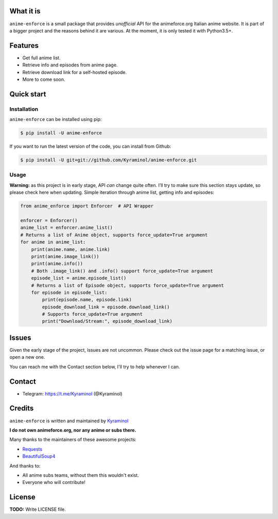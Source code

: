 .. image:: https://github.com/kyraminol/anime-enforce/blob/master/logo.png?raw=true   :align: center   :target: https://github.com/kyraminol/anime-enforce/   :alt: anime-enforce LogoWhat it is----------``anime-enforce`` is a small package that provides *unofficial* API for the animeforce.org Italian anime website. It is part of a bigger project and the reasons behind it are various. At the moment, it is only tested it with Python3.5+.Features---------  Get full anime list.-  Retrieve info and episodes from anime page.-  Retrieve download link for a self-hosted episode.-  More to come soon.Quick start-----------Installation~~~~~~~~~~~~``anime-enforce`` can be installed using pip:.. code:: shell    $ pip install -U anime-enforceIf you want to run the latest version of the code, you can install from Github:.. code:: shell     $ pip install -U git+git://github.com/Kyraminol/anime-enforce.gitUsage~~~~~**Warning:** as this project is in early stage, API *can* change quite often. I’ll try to make sure this section stays update, so please check here when updating. Simple iteration through anime list, getting info and episodes:.. code:: python    from anime_enforce import Enforcer  # API Wrapper    enforcer = Enforcer()    anime_list = enforcer.anime_list()    # Returns a list of Anime object, supports force_update=True argument    for anime in anime_list:        print(anime.name, anime.link)        print(anime.image_link())        print(anime.info())        # Both .image_link() and .info() support force_update=True argument        episode_list = anime.episode_list()        # Returns a list of Episode object, supports force_update=True argument        for episode in episode_list:            print(episode.name, episode.link)            episode_download_link = episode.download_link()            # Supports force_update=True argument            print("Download/Stream:", episode_download_link)Issues------Given the early stage of the project, issues are not uncommon. Please check out the issue page for a matching issue, or open a new one.You can reach me with the Contact section below, I'll try to help whenever I can.Contact--------  Telegram: https://t.me/Kyraminol (@Kyraminol)Credits-------``anime-enforce`` is written and maintained by `Kyraminol <https://github.com/Kyraminol/>`_**I do not own animeforce.org, nor any anime or subs there.**Many thanks to the maintainers of these awesome projects:-  `Requests <https://github.com/request/request>`_-  `BeautifulSoup4 <https://www.crummy.com/software/BeautifulSoup/>`_And thanks to:-  All anime subs teams, without them this wouldn't exist.-  Everyone who will contribute!License-------**TODO:** Write LICENSE file.